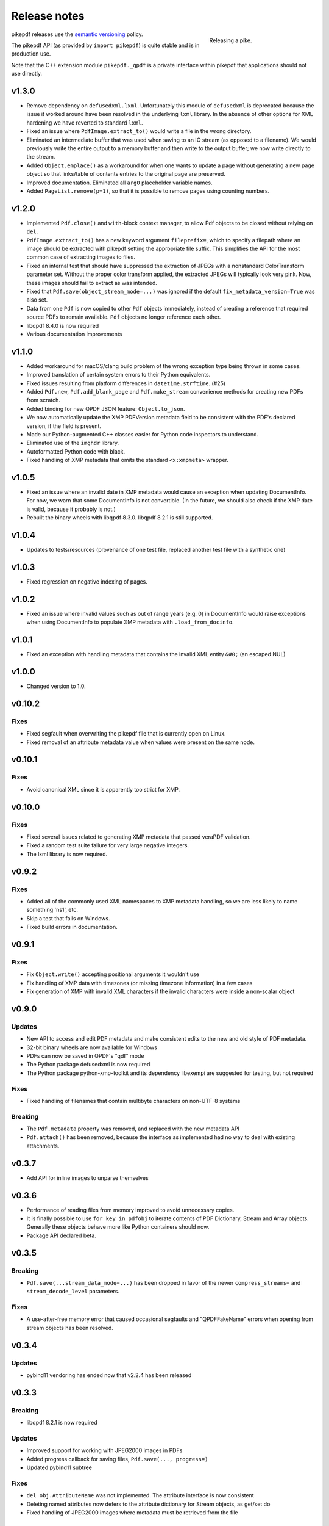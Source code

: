 .. _changelog:

Release notes
#############

.. figure:: images/pike-release.jpg
    :figwidth: 30%
    :alt: pike fish being release to water
    :align: right

    Releasing a pike.

pikepdf releases use the `semantic versioning <http://semver.org>`_ policy.

The pikepdf API (as provided by ``import pikepdf``) is quite stable and is in production use.

Note that the C++ extension module ``pikepdf._qpdf`` is a private interface within pikepdf that applications should not use directly.

v1.3.0
======

* Remove dependency on ``defusedxml.lxml``. Unfortunately this module of ``defusedxml`` is deprecated because the issue it worked around have been resolved in the underlying ``lxml`` library. In the absence of other options for XML hardening we have reverted to standard ``lxml``.

* Fixed an issue where ``PdfImage.extract_to()`` would write a file in the wrong directory.

* Eliminated an intermediate buffer that was used when saving to an IO stream (as opposed to a filename). We would previously write the entire output to a memory buffer and then write to the output buffer; we now write directly to the stream.

* Added ``Object.emplace()`` as a workaround for when one wants to update a page without generating a new page object so that links/table of contents entries to the original page are preserved.

* Improved documentation. Eliminated all ``arg0`` placeholder variable names.

* Added ``PageList.remove(p=1)``, so that it is possible to remove pages using counting numbers.

v1.2.0
======

* Implemented ``Pdf.close()`` and ``with``-block context manager, to allow Pdf objects to be closed without relying on ``del``.

* ``PdfImage.extract_to()`` has a new keyword argument ``fileprefix=``, which to specify a filepath where an image should be extracted with pikepdf setting the appropriate file suffix. This simplifies the API for the most common case of extracting images to files.

* Fixed an internal test that should have suppressed the extraction of JPEGs with a nonstandard ColorTransform parameter set. Without the proper color transform applied, the extracted JPEGs will typically look very pink. Now, these images should fail to extract as was intended.

* Fixed that ``Pdf.save(object_stream_mode=...)`` was ignored if the default ``fix_metadata_version=True`` was also set.

* Data from one ``Pdf`` is now copied to other ``Pdf`` objects immediately, instead of creating a reference that required source PDFs to remain available. ``Pdf`` objects no longer reference each other.

* libqpdf 8.4.0 is now required

* Various documentation improvements

v1.1.0
======

* Added workaround for macOS/clang build problem of the wrong exception type being thrown in some cases.

* Improved translation of certain system errors to their Python equivalents.

* Fixed issues resulting from platform differences in ``datetime.strftime``. (#25)

* Added ``Pdf.new``, ``Pdf.add_blank_page`` and ``Pdf.make_stream`` convenience methods for creating new PDFs from scratch.

* Added binding for new QPDF JSON feature: ``Object.to_json``.

* We now automatically update the XMP PDFVersion metadata field to be consistent with the PDF's declared version, if the field is present.

* Made our Python-augmented C++ classes easier for Python code inspectors to understand.

* Eliminated use of the ``imghdr`` library.

* Autoformatted Python code with black.

* Fixed handling of XMP metadata that omits the standard ``<x:xmpmeta>`` wrapper.

v1.0.5
======

* Fixed an issue where an invalid date in XMP metadata would cause an exception when updating DocumentInfo. For now, we warn that some DocumentInfo is not convertible. (In the future, we should also check if the XMP date is valid, because it probably is not.)

* Rebuilt the binary wheels with libqpdf 8.3.0. libqpdf 8.2.1 is still supported.

v1.0.4
======

* Updates to tests/resources (provenance of one test file, replaced another test file with a synthetic one)

v1.0.3
======

* Fixed regression on negative indexing of pages.

v1.0.2
======

* Fixed an issue where invalid values such as out of range years (e.g. 0) in DocumentInfo would raise exceptions when using DocumentInfo to populate XMP metadata with ``.load_from_docinfo``.

v1.0.1
======

* Fixed an exception with handling metadata that contains the invalid XML entity ``&#0;`` (an escaped NUL)

v1.0.0
======

* Changed version to 1.0.

v0.10.2
=======

Fixes
-----

* Fixed segfault when overwriting the pikepdf file that is currently open on Linux.

* Fixed removal of an attribute metadata value when values were present on the same node.

v0.10.1
=======

Fixes
-----

* Avoid canonical XML since it is apparently too strict for XMP.

v0.10.0
=======

Fixes
-----

* Fixed several issues related to generating XMP metadata that passed veraPDF validation.

* Fixed a random test suite failure for very large negative integers.

* The lxml library is now required.

v0.9.2
======

Fixes
-----

* Added all of the commonly used XML namespaces to XMP metadata handling, so we are less likely to name something 'ns1', etc.

* Skip a test that fails on Windows.

* Fixed build errors in documentation.

v0.9.1
======

Fixes
-----

* Fix ``Object.write()`` accepting positional arguments it wouldn't use

* Fix handling of XMP data with timezones (or missing timezone information) in a few cases

* Fix generation of XMP with invalid XML characters if the invalid characters were inside a non-scalar object

v0.9.0
======

Updates
-------

* New API to access and edit PDF metadata and make consistent edits to the new and old style of PDF metadata.

* 32-bit binary wheels are now available for Windows

* PDFs can now be saved in QPDF's "qdf" mode

* The Python package defusedxml is now required

* The Python package python-xmp-toolkit and its dependency libexempi are suggested for testing, but not required

Fixes
-----

* Fixed handling of filenames that contain multibyte characters on non-UTF-8 systems

Breaking
--------

* The ``Pdf.metadata`` property was removed, and replaced with the new metadata API

* ``Pdf.attach()`` has been removed, because the interface as implemented had no way to deal with existing attachments.

v0.3.7
======

* Add API for inline images to unparse themselves

v0.3.6
======

* Performance of reading files from memory improved to avoid unnecessary copies.

* It is finally possible to use ``for key in pdfobj`` to iterate contents of PDF Dictionary, Stream and Array objects. Generally these objects behave more like Python containers should now.

* Package API declared beta.

v0.3.5
======

Breaking
--------

* ``Pdf.save(...stream_data_mode=...)`` has been dropped in favor of the newer ``compress_streams=`` and ``stream_decode_level`` parameters.

Fixes
-----

* A use-after-free memory error that caused occasional segfaults and "QPDFFakeName" errors when opening from stream objects has been resolved.

v0.3.4
======

Updates
-------

* pybind11 vendoring has ended now that v2.2.4 has been released

v0.3.3
======

Breaking
--------

* libqpdf 8.2.1 is now required

Updates
-------

* Improved support for working with JPEG2000 images in PDFs
* Added progress callback for saving files, ``Pdf.save(..., progress=)``
* Updated pybind11 subtree

Fixes
-----

* ``del obj.AttributeName`` was not implemented. The attribute interface is now consistent
* Deleting named attributes now defers to the attribute dictionary for Stream objects, as get/set do
* Fixed handling of JPEG2000 images where metadata must be retrieved from the file

v0.3.2
======

Updates
-------

* Added support for direct image extraction of CMYK and grayscale JPEGs, where previously only RGB (internally YUV) was supported
* ``Array()`` now creates an empty array properly
* The syntax ``Name.Foo in Dictionary()``, e.g. ``Name.XObject in page.Resources``, now works

v0.3.1
======

Breaking
--------

* ``pikepdf.open`` now validates its keyword arguments properly, potentially breaking code that passed invalid arguments
* libqpdf 8.1.0 is now required - libqpdf 8.1.0 API is now used for creating Unicode strings
* If a non-existent file is opened with ``pikepdf.open``, a ``FileNotFoundError`` is raised instead of a generic error
* We are now *temporarily* vendoring a copy of pybind11 since its master branch contains unreleased and important fixes for Python 3.7.

Updates
-------

* The syntax ``Name.Thing`` (e.g. ``Name.DecodeParms``) is now supported as equivalent to ``Name('/Thing')`` and is the recommended way to refer names within a PDF
* New API ``Pdf.remove_unneeded_resources()`` which removes objects from each page's resource dictionary that are not used in the page. This can be used to create smaller files.

Fixes
-----

* Fixed an error parsing inline images that have masks
* Fixed several instances of catching C++ exceptions by value instead of by reference

v0.3.0
======

Breaking
--------

* Modified ``Object.write`` method signature to require ``filter`` and ``decode_parms`` as keyword arguments
* Implement automatic type conversion from the PDF Null type to ``None``
* Removed ``Object.unparse_resolved`` in favor of ``Object.unparse(resolved=True)``
* libqpdf 8.0.2 is now required at minimum

Updates
-------

* Improved IPython/Jupyter interface to directly export temporary PDFs
* Updated to qpdf 8.1.0 in wheels
* Added Python 3.7 support for Windows
* Added a number of missing options from QPDF to ``Pdf.open`` and ``Pdf.save``
* Added ability to delete a slice of pages
* Began using Jupyter notebooks for documentation

v0.2.2
======

* Added Python 3.7 support to build and test (not yet available for Windows, due to lack of availability on Appveyor)
* Removed setter API from ``PdfImage`` because it never worked anyway
* Improved handling of ``PdfImage`` with trivial palettes

v0.2.1
======

* ``Object.check_owner`` renamed to ``Object.is_owned_by``
* ``Object.objgen`` and ``Object.get_object_id`` are now public functions
* Major internal reorganization with ``pikepdf.models`` becoming the submodule that holds support code to ease access to PDF objects as opposed to wrapping QPDF.

v0.2.0
======

* Implemented automatic type conversion for ``int``, ``bool`` and ``Decimal``, eliminating the ``pikepdf.{Integer,Boolean,Real}`` types. Removed a lot of associated numerical code.

Everything before v0.2.0 can be considered too old to document.
